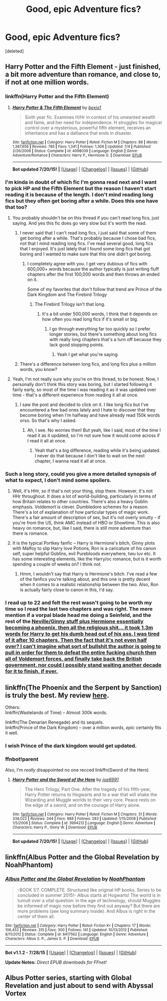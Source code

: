 #+TITLE: Good, epic Adventure fics?

* Good, epic Adventure fics?
:PROPERTIES:
:Score: 3
:DateUnix: 1438021754.0
:DateShort: 2015-Jul-27
:FlairText: Request
:END:
[deleted]


** Harry Potter and the Fifth Element - just finished, a bit more adventure than romance, and close to, if not at one million words.
:PROPERTIES:
:Author: midasgoldentouch
:Score: 3
:DateUnix: 1438028915.0
:DateShort: 2015-Jul-28
:END:

*** linkffn(Harry Potter and the Fifth Element)
:PROPERTIES:
:Score: 2
:DateUnix: 1438042675.0
:DateShort: 2015-Jul-28
:END:

**** [[http://www.fanfiction.net/s/4098039/1/][*/Harry Potter & The Fifth Element/*]] by [[https://www.fanfiction.net/u/815807/bexis1][/bexis1/]]

#+begin_quote
  Sixth year fic. Examines H/Hr in context of his unwanted wealth and fame, and her need for independence. H struggles for magical control over a mysterious, powerful fifth element, receives an inheritance and has a dalliance that ends in disaster.
#+end_quote

^{/Site/: [[http://www.fanfiction.net/][fanfiction.net]] *|* /Category/: Harry Potter *|* /Rated/: Fiction M *|* /Chapters/: 88 *|* /Words/: 1,387,656 *|* /Reviews/: 785 *|* /Favs/: 1,341 *|* /Follows/: 1,306 *|* /Updated/: 7/4 *|* /Published/: 2/26/2008 *|* /Status/: Complete *|* /id/: 4098039 *|* /Language/: English *|* /Genre/: Adventure/Romance *|* /Characters/: Harry P., Hermione G. *|* /Download/: [[http://ficsave.com/?story_url=https://www.fanfiction.net/s/4098039/1/Harry-Potter-The-Fifth-Element&format=epub&auto_download=yes][EPUB]]}

--------------

*Bot updated 7/20/15!* *|* [[[https://github.com/tusing/reddit-ffn-bot/wiki/Usage][Usage]]] | [[[https://github.com/tusing/reddit-ffn-bot/wiki/Changelog][Changelog]]] | [[[https://github.com/tusing/reddit-ffn-bot/issues/][Issues]]] | [[[https://github.com/tusing/reddit-ffn-bot/][GitHub]]]
:PROPERTIES:
:Author: FanfictionBot
:Score: 1
:DateUnix: 1438042739.0
:DateShort: 2015-Jul-28
:END:


*** I'm kinda in doubt of which fic I'm gonna read next and I want to pick HP and the Fifth Element but the reason I haven't start reading it is because of the length. I don't mind reading long fics but they often get boring after a while. Does this one have that too?
:PROPERTIES:
:Author: BlueLightsInYourEyes
:Score: 1
:DateUnix: 1438030904.0
:DateShort: 2015-Jul-28
:END:

**** You probably shouldn't be on this thread if you can't read long fics, just saying. And yes this fic does go very slow but it's worth the read.
:PROPERTIES:
:Score: 1
:DateUnix: 1438032191.0
:DateShort: 2015-Jul-28
:END:

***** I never said that I can't read long fics, i just said that some of them get boring after a while. That's probably because I chose bad fics, not that I mind reading long fics. I've read several good, long fics that I enjoyed. It's just lately that I found some long fics that got boring and I wanted to make sure that this one didn't got boring.
:PROPERTIES:
:Author: BlueLightsInYourEyes
:Score: 4
:DateUnix: 1438036123.0
:DateShort: 2015-Jul-28
:END:

****** I completely agree with you. I get very dubious of fics with 600,000+ words because the author typically is just writing fluff chapters after the first 100,000 words and then throws an ended on it.

Some of my favorites that don't follow that trend are Prince of the Dark Kingdom and The Firebird Trilogy
:PROPERTIES:
:Author: AscendingAdvice
:Score: 3
:DateUnix: 1438040135.0
:DateShort: 2015-Jul-28
:END:

******* The Firebird Trilogy isn't that long.
:PROPERTIES:
:Score: 0
:DateUnix: 1438044504.0
:DateShort: 2015-Jul-28
:END:

******** It's a bit under 500,000 words, I think that it depends on how often you read long fics if it's small or big.
:PROPERTIES:
:Author: BlueLightsInYourEyes
:Score: 2
:DateUnix: 1438065898.0
:DateShort: 2015-Jul-28
:END:

********* I go through everything far too quickly so I prefer longer stories, but there's something about long fics with really long chapters that's a turn off because they lack good stopping points.
:PROPERTIES:
:Author: MusubiKazesaru
:Score: 1
:DateUnix: 1438084388.0
:DateShort: 2015-Jul-28
:END:

********** Yeah I get what you're saying.
:PROPERTIES:
:Author: BlueLightsInYourEyes
:Score: 1
:DateUnix: 1438087979.0
:DateShort: 2015-Jul-28
:END:


***** There's a difference between long fics, and long fics plus a million words, you know?
:PROPERTIES:
:Score: 1
:DateUnix: 1438163709.0
:DateShort: 2015-Jul-29
:END:


**** Yeah, I'm not really sure why you're on this thread, to be honest. Now, I personally don't think this story was boring, but I started following it fairly early, so most of the time I was reading it as it was updated over time - that's a different experience from reading it all at once.
:PROPERTIES:
:Author: midasgoldentouch
:Score: 1
:DateUnix: 1438035325.0
:DateShort: 2015-Jul-28
:END:

***** I saw the post and decided to click on it. I like long fics but I've encountered a few bad ones lately and I hate to discover that they become boring when I'm halfway and have already read 150k words orso. So that's why I asked.
:PROPERTIES:
:Author: BlueLightsInYourEyes
:Score: 5
:DateUnix: 1438036265.0
:DateShort: 2015-Jul-28
:END:

****** Ah, I see. No worries then! But yeah, like I said, most of the time I read it as it updated, so I'm not sure how it would come across if I read it all at once.
:PROPERTIES:
:Author: midasgoldentouch
:Score: 1
:DateUnix: 1438036613.0
:DateShort: 2015-Jul-28
:END:

******* Yeah that's a big difference, reading while it's being updated. I never do that because I don't like to wait on the next chapter, I wanna read it all at once.
:PROPERTIES:
:Author: BlueLightsInYourEyes
:Score: 1
:DateUnix: 1438065740.0
:DateShort: 2015-Jul-28
:END:


*** Such a long story, could you give a more detailed synopsis of what to expect, I don't mind some spoilers.
:PROPERTIES:
:Author: howtopleaseme
:Score: 1
:DateUnix: 1438032552.0
:DateShort: 2015-Jul-28
:END:

**** Well, it's HHr, so if that's not your thing, stop there. However, it's not HHr throughout. It does a lot of world-building, particularly in terms of how Britain relates to other countries. There's also a heavy Goblin emphasis. Voldemort is clever. Dumbledore schemes for a reason. There's a lot of explanation of how particular types of magic work. There's a fair amount of description of sex, but it's not overly smutty - if you're from the US, think AMC instead of HBO or Showtime. This is also heavy on romance, but, like I said, there is still more adventure than there is romance.
:PROPERTIES:
:Author: midasgoldentouch
:Score: 2
:DateUnix: 1438035597.0
:DateShort: 2015-Jul-28
:END:


**** It is the typical Portkey fanfic -- Harry is Hermione's bitch, Ginny plots with Malfoy to slip Harry love Potions, Ron is a caricature of his canon self, super helpful Goblins, evil Purebloods everywhere, twu luv etc. It has some interesting elements, like the Harry/oc romance, but is it worth spending a couple of weeks on? I think not.
:PROPERTIES:
:Author: PsychoGeek
:Score: 2
:DateUnix: 1438042221.0
:DateShort: 2015-Jul-28
:END:

***** Hmm, I wouldn't say that Harry is Hermione's bitch. I've read a few of the fanfics you're talking about, and this one is pretty decent when it comes to a realistic relationship between the two. Also, Ron is actually fairly close to canon in this, I'd say.
:PROPERTIES:
:Author: midasgoldentouch
:Score: 1
:DateUnix: 1438050260.0
:DateShort: 2015-Jul-28
:END:


*** I read up to 22 and felt the rest wasn't going to be worth my time so I read the last two chapters and was right. The mere mention if a vorpal blade head me doing a Seinfeld, and the rest of the [[/spoiler][Neville/Ginny stuff plus Hermione essentially becoming a phoenix, then all the religious shit... it took 1.3m words for Harry to get his dumb head out of his ass. I was tired of it after 10 chapters. Then the fact that it's not even half over? I can't imagine what sort of bullshit the author is going to pull in order for them to defeat the entire fucking church then all of Voldemort forces, and finally take back the British government, nor could I possibly stand waiting another decade for it to finish, if ever.]]
:PROPERTIES:
:Score: 1
:DateUnix: 1438071614.0
:DateShort: 2015-Jul-28
:END:


** linkffn(The Phoenix and the Serpent by Sanction) is truly the best. My review [[https://forums.darklordpotter.net/showpost.php?p=814217&postcount=19][here]].

Others:\\
linkffn(Wastelands of Time) -- Almost 300k words.

linkffn(The Denarian Renegade) and its sequels.\\
linkffn(Prince of the Dark Kingdom) -- over a million words, /epic/ certainly fits it well.
:PROPERTIES:
:Author: PsychoGeek
:Score: 2
:DateUnix: 1438025287.0
:DateShort: 2015-Jul-27
:END:

*** I wish Prince of the dark kingdom would get updated.
:PROPERTIES:
:Score: 3
:DateUnix: 1438026306.0
:DateShort: 2015-Jul-28
:END:


*** ffnbot!parent

Also, I'm /really/ disappointed no one recced linkffn(Sword of the Hero)
:PROPERTIES:
:Author: tusing
:Score: 2
:DateUnix: 1438043212.0
:DateShort: 2015-Jul-28
:END:

**** [[http://www.fanfiction.net/s/3994212/1/][*/Harry Potter and the Sword of the Hero/*]] by [[https://www.fanfiction.net/u/557425/joe6991][/joe6991/]]

#+begin_quote
  The Hero Trilogy, Part One. After the tragedy of his fifth-year, Harry Potter returns to Hogwarts and to a war that will shake the Wizarding and Muggle worlds to their very core. Peace rests on the edge of a sword, and on the courage of Harry alone.
#+end_quote

^{/Site/: [[http://www.fanfiction.net/][fanfiction.net]] *|* /Category/: Harry Potter *|* /Rated/: Fiction M *|* /Chapters/: 31 *|* /Words/: 338,022 *|* /Reviews/: 344 *|* /Favs/: 888 *|* /Follows/: 283 *|* /Updated/: 1/15/2008 *|* /Published/: 1/5/2008 *|* /Status/: Complete *|* /id/: 3994212 *|* /Language/: English *|* /Genre/: Adventure *|* /Characters/: Harry P., Ginny W. *|* /Download/: [[http://ficsave.com/?story_url=https://www.fanfiction.net/s/3994212/1/Harry-Potter-and-the-Sword-of-the-Hero&format=epub&auto_download=yes][EPUB]]}

--------------

*Bot updated 7/20/15!* *|* [[[https://github.com/tusing/reddit-ffn-bot/wiki/Usage][Usage]]] | [[[https://github.com/tusing/reddit-ffn-bot/wiki/Changelog][Changelog]]] | [[[https://github.com/tusing/reddit-ffn-bot/issues/][Issues]]] | [[[https://github.com/tusing/reddit-ffn-bot/][GitHub]]]
:PROPERTIES:
:Author: FanfictionBot
:Score: 2
:DateUnix: 1438043248.0
:DateShort: 2015-Jul-28
:END:


** linkffn(Albus Potter and the Global Revelation by NoahPhantom)
:PROPERTIES:
:Author: mlcor87
:Score: 2
:DateUnix: 1438151934.0
:DateShort: 2015-Jul-29
:END:

*** [[http://www.fanfiction.net/s/8417562/1/][*/Albus Potter and the Global Revelation/*]] by [[https://www.fanfiction.net/u/3435601/NoahPhantom][/NoahPhantom/]]

#+begin_quote
  -BOOK 1/7. COMPLETE. Structured like original HP books. Series to be concluded in summer 2015!- Albus starts at Hogwarts! The world is in tumult over a vital question: in the age of technology, should Muggles be informed of magic now before they find out anyway? But there are more problems (see long summary inside). And Albus is right in the center of them all.
#+end_quote

^{/Site/: [[http://www.fanfiction.net/][fanfiction.net]] *|* /Category/: Harry Potter *|* /Rated/: Fiction K+ *|* /Chapters/: 17 *|* /Words/: 106,452 *|* /Reviews/: 315 *|* /Favs/: 300 *|* /Follows/: 141 *|* /Updated/: 10/13/2012 *|* /Published/: 8/11/2012 *|* /Status/: Complete *|* /id/: 8417562 *|* /Language/: English *|* /Genre/: Adventure *|* /Characters/: Albus S. P., James S. P. *|* /Download/: [[http://www.p0ody-files.com/ff_to_ebook/mobile/makeEpub.php?id=8417562][EPUB]]}

--------------

*Bot v1.1.2 - 7/28/15* *|* [[[https://github.com/tusing/reddit-ffn-bot/wiki/Usage][Usage]]] | [[[https://github.com/tusing/reddit-ffn-bot/wiki/Changelog][Changelog]]] | [[[https://github.com/tusing/reddit-ffn-bot/issues/][Issues]]] | [[[https://github.com/tusing/reddit-ffn-bot/][GitHub]]]

*Update Notes:* /Direct EPUB downloads for FFnet!/
:PROPERTIES:
:Author: FanfictionBot
:Score: 2
:DateUnix: 1438151974.0
:DateShort: 2015-Jul-29
:END:


** Albus Potter series, starting with Global Revelation and just about to send with Abyssal Vortex
:PROPERTIES:
:Author: JamesBaa
:Score: 1
:DateUnix: 1438030241.0
:DateShort: 2015-Jul-28
:END:
